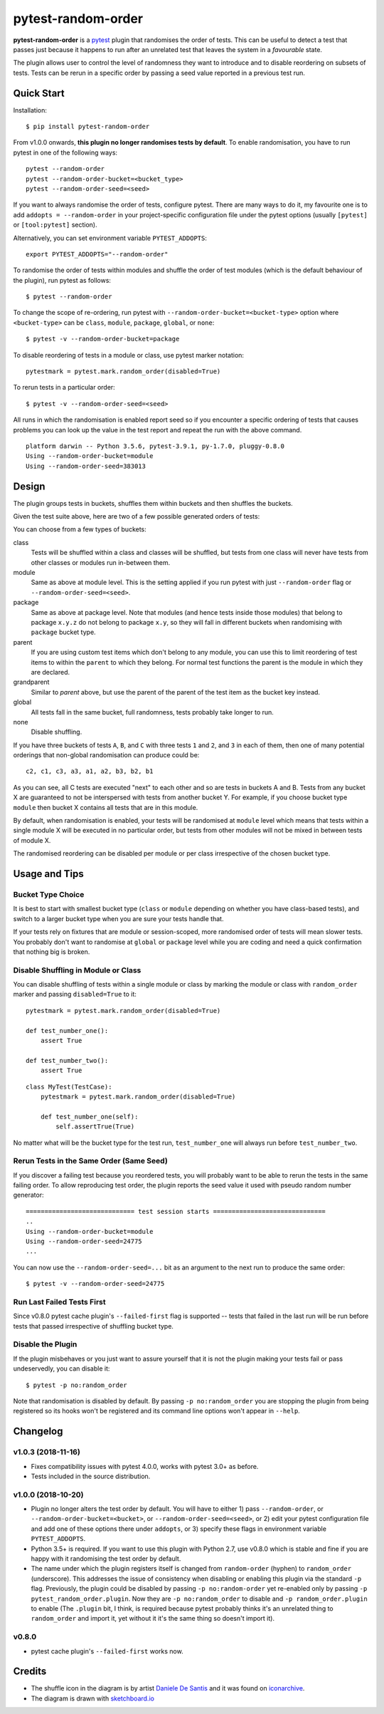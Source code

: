 ===================================
pytest-random-order
===================================

.. image:: https://img.shields.io/badge/python-3.5%2C%203.6%2C%203.7-blue.svg
    :target: https://github.com/jbasko/pytest-random-order

.. image:: https://travis-ci.org/jbasko/pytest-random-order.svg?branch=master
    :target: https://travis-ci.org/jbasko/pytest-random-order

**pytest-random-order** is a `pytest <http://pytest.org>`_ plugin that randomises the order of tests.
This can be useful to detect a test that passes just because it happens to run after an unrelated test that
leaves the system in a *favourable* state.

The plugin allows user to control the level of randomness they want to introduce and to disable
reordering on subsets of tests. Tests can be rerun in a specific order by passing a seed value reported
in a previous test run.

.. image:: https://raw.githubusercontent.com/jbasko/pytest-random-order/master/docs/pytest-random-order-design.png

-----------
Quick Start
-----------

Installation:

::

    $ pip install pytest-random-order

From v1.0.0 onwards, **this plugin no longer randomises tests by default**. To enable randomisation, you have to run
pytest in one of the following ways:

::

    pytest --random-order
    pytest --random-order-bucket=<bucket_type>
    pytest --random-order-seed=<seed>

If you want to always randomise the order of tests, configure pytest. There are many ways to do it,
my favourite one is to add ``addopts = --random-order`` in your project-specific configuration file
under the pytest options (usually ``[pytest]`` or ``[tool:pytest]`` section).

Alternatively, you can set environment variable ``PYTEST_ADDOPTS``:

::

    export PYTEST_ADDOPTS="--random-order"


To randomise the order of tests within modules and shuffle the order of
test modules (which is the default behaviour of the plugin), run pytest as follows:

::

    $ pytest --random-order

To change the scope of re-ordering, run pytest with ``--random-order-bucket=<bucket-type>`` option
where ``<bucket-type>`` can be ``class``, ``module``, ``package``, ``global``, or ``none``:

::

    $ pytest -v --random-order-bucket=package

To disable reordering of tests in a module or class, use pytest marker notation:

::

    pytestmark = pytest.mark.random_order(disabled=True)

To rerun tests in a particular order:

::

    $ pytest -v --random-order-seed=<seed>

All runs in which the randomisation is enabled report seed so if you encounter a specific ordering of tests
that causes problems you can look up the value in the test report and repeat the run with the above command.

::

    platform darwin -- Python 3.5.6, pytest-3.9.1, py-1.7.0, pluggy-0.8.0
    Using --random-order-bucket=module
    Using --random-order-seed=383013

------
Design
------

.. image:: https://raw.githubusercontent.com/jbasko/pytest-random-order/master/docs/pytest-random-order-design.png

The plugin groups tests in buckets, shuffles them within buckets and then shuffles the buckets.

Given the test suite above, here are two of a few possible generated orders of tests:

.. image:: https://raw.githubusercontent.com/jbasko/pytest-random-order/master/docs/pytest-random-order-example1.png

.. image:: https://raw.githubusercontent.com/jbasko/pytest-random-order/master/docs/pytest-random-order-example2.png

You can choose from a few types of buckets:

class
    Tests will be shuffled within a class and classes will be shuffled,
    but tests from one class will never have tests from other classes or modules run in-between them.

module
    Same as above at module level. This is the setting applied if you run pytest with just ``--random-order`` flag
    or ``--random-order-seed=<seed>``.

package
    Same as above at package level. Note that modules (and hence tests inside those modules) that
    belong to package ``x.y.z`` do not belong to package ``x.y``, so they will fall in different buckets
    when randomising with ``package`` bucket type.

parent
    If you are using custom test items which don't belong to any module, you can use this to
    limit reordering of test items to within the ``parent`` to which they belong. For normal test
    functions the parent is the module in which they are declared.

grandparent
    Similar to *parent* above, but use the parent of the parent of the test item as the bucket key instead.

global
    All tests fall in the same bucket, full randomness, tests probably take longer to run.

none
    Disable shuffling.


If you have three buckets of tests ``A``, ``B``, and ``C`` with three tests ``1`` and ``2``, and ``3`` in each of them,
then one of many potential orderings that non-global randomisation can produce could be:

::

    c2, c1, c3, a3, a1, a2, b3, b2, b1

As you can see, all C tests are executed "next" to each other and so are tests in buckets A and B.
Tests from any bucket X are guaranteed to not be interspersed with tests from another bucket Y.
For example, if you choose bucket type ``module`` then bucket X contains all tests that are in this module.

By default, when randomisation is enabled, your tests will be randomised at ``module`` level which means that
tests within a single module X will be executed in no particular order, but tests from
other modules will not be mixed in between tests of module X.

The randomised reordering can be disabled per module or per class irrespective of the chosen bucket type.

--------------
Usage and Tips
--------------

Bucket Type Choice
++++++++++++++++++

It is best to start with smallest bucket type (``class`` or ``module`` depending on whether you have class-based tests),
and switch to a larger bucket type when you are sure your tests handle that.

If your tests rely on fixtures that are module or session-scoped, more randomised order of tests will mean slower tests.
You probably don't want to randomise at ``global`` or ``package`` level while you are coding and need a quick confirmation
that nothing big is broken.

Disable Shuffling in Module or Class
++++++++++++++++++++++++++++++++++++

You can disable shuffling of tests within a single module or class by marking the module or class
with ``random_order`` marker and passing ``disabled=True`` to it:

::

    pytestmark = pytest.mark.random_order(disabled=True)

    def test_number_one():
        assert True

    def test_number_two():
        assert True

::

    class MyTest(TestCase):
        pytestmark = pytest.mark.random_order(disabled=True)

        def test_number_one(self):
            self.assertTrue(True)


No matter what will be the bucket type for the test run, ``test_number_one`` will always run
before ``test_number_two``.


Rerun Tests in the Same Order (Same Seed)
+++++++++++++++++++++++++++++++++++++++++

If you discover a failing test because you reordered tests, you will probably want to be able to rerun the tests
in the same failing order. To allow reproducing test order, the plugin reports the seed value it used with pseudo random number
generator:

::

    ============================= test session starts ==============================
    ..
    Using --random-order-bucket=module
    Using --random-order-seed=24775
    ...

You can now use the ``--random-order-seed=...`` bit as an argument to the next run to produce the same order:

::

    $ pytest -v --random-order-seed=24775


Run Last Failed Tests First
+++++++++++++++++++++++++++

Since v0.8.0 pytest cache plugin's ``--failed-first`` flag is supported -- tests that failed in the last run
will be run before tests that passed irrespective of shuffling bucket type.


Disable the Plugin
+++++++++++++++++++++++++++++++++++

If the plugin misbehaves or you just want to assure yourself that it is not the plugin making your tests fail or
pass undeservedly, you can disable it:

::

    $ pytest -p no:random_order

Note that randomisation is disabled by default. By passing ``-p no:random_order`` you are stopping the plugin
from being registered so its hooks won't be registered and its command line options won't appear in ``--help``.

--------------
Changelog
--------------

v1.0.3 (2018-11-16)
+++++++++++++++++++

* Fixes compatibility issues with pytest 4.0.0, works with pytest 3.0+ as before.
* Tests included in the source distribution.

v1.0.0 (2018-10-20)
+++++++++++++++++++

* Plugin no longer alters the test order by default. You will have to either 1) pass ``--random-order``,
  or ``--random-order-bucket=<bucket>``, or ``--random-order-seed=<seed>``, or
  2) edit your pytest configuration file and add one of these options
  there under ``addopts``, or 3) specify these flags in environment variable ``PYTEST_ADDOPTS``.
* Python 3.5+ is required. If you want to use this plugin with Python 2.7, use v0.8.0 which is stable and fine
  if you are happy with it randomising the test order by default.
* The name under which the plugin registers itself is changed from ``random-order`` (hyphen) to ``random_order``
  (underscore). This addresses the issue of consistency when disabling or enabling this plugin via the standard
  ``-p`` flag. Previously, the plugin could be disabled by passing ``-p no:random-order`` yet re-enabled
  only by passing ``-p pytest_random_order.plugin``. Now they are ``-p no:random_order``
  to disable and ``-p random_order.plugin`` to enable (The ``.plugin`` bit, I think, is required because
  pytest probably thinks it's an unrelated thing to ``random_order`` and import it, yet without it it's the
  same thing so doesn't import it).


v0.8.0
++++++

* pytest cache plugin's ``--failed-first`` works now.

-------
Credits
-------

* The shuffle icon in the diagram is by artist `Daniele De Santis`_ and it was found on
  `iconarchive`_.

* The diagram is drawn with `sketchboard.io`_

.. _Daniele De Santis: https://www.danieledesantis.net/
.. _iconarchive: http://www.iconarchive.com/artist/danieledesantis.html
.. _sketchboard.io: https://sketchboard.io/

